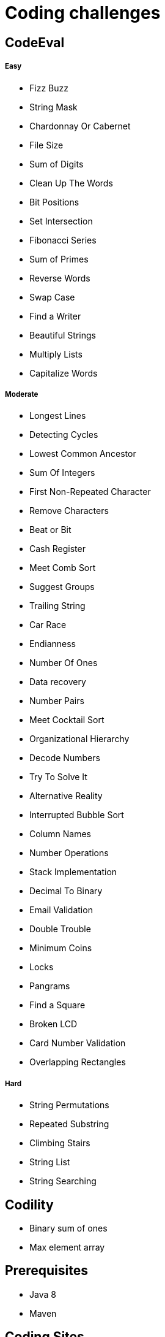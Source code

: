 = Coding challenges 

== CodeEval

===== Easy

* Fizz Buzz
* String Mask
* Chardonnay Or Cabernet
* File Size
* Sum of Digits
* Clean Up The Words
* Bit Positions
* Set Intersection
* Fibonacci Series
* Sum of Primes
* Reverse Words
* Swap Case
* Find a Writer
* Beautiful Strings
* Multiply Lists
* Capitalize Words

===== Moderate

* Longest Lines
* Detecting Cycles
* Lowest Common Ancestor
* Sum Of Integers
* First Non-Repeated Character
* Remove Characters
* Beat or Bit
* Cash Register
* Meet Comb Sort
* Suggest Groups
* Trailing String
* Car Race
* Endianness
* Number Of Ones
* Data recovery
* Number Pairs
* Meet Cocktail Sort
* Organizational Hierarchy
* Decode Numbers
* Try To Solve It
* Alternative Reality
* Interrupted Bubble Sort
* Column Names
* Number Operations
* Stack Implementation
* Decimal To Binary
* Email Validation
* Double Trouble
* Minimum Coins
* Locks
* Pangrams
* Find a Square
* Broken LCD
* Card Number Validation
* Overlapping Rectangles

===== Hard
* String Permutations
* Repeated Substring
* Climbing Stairs
* String List
* String Searching

== Codility

* Binary sum of ones
* Max element array

== Prerequisites

* Java 8
* Maven

== Coding Sites
* https://www.topcoder.com[Topcoder]
* https://www.codeeval.com/dashboard/[Codeeval]
* https://www.hackerrank.com[Hackerrank]
* https://codility.com[Codility]
* http://www.geeksforgeeks.org[GeeksforGeeks]
* https://projecteuler.net[Project Euler]
* https://www.hackerearth.com[Hacker Earth]
* http://codeforces.com[Code Forces]
* http://www.hiredintech.com[Hired in Tech]

== Learning
* https://www.coursera.org[Coursera]
* https://www.udacity.com[Udacity]
* https://www.edx.org[edX]
* https://www.udemy.com[Udemy]
* https://www.khanacademy.org[Khan Academy]
* http://ocw.mit.edu/index.htm[MIT]
